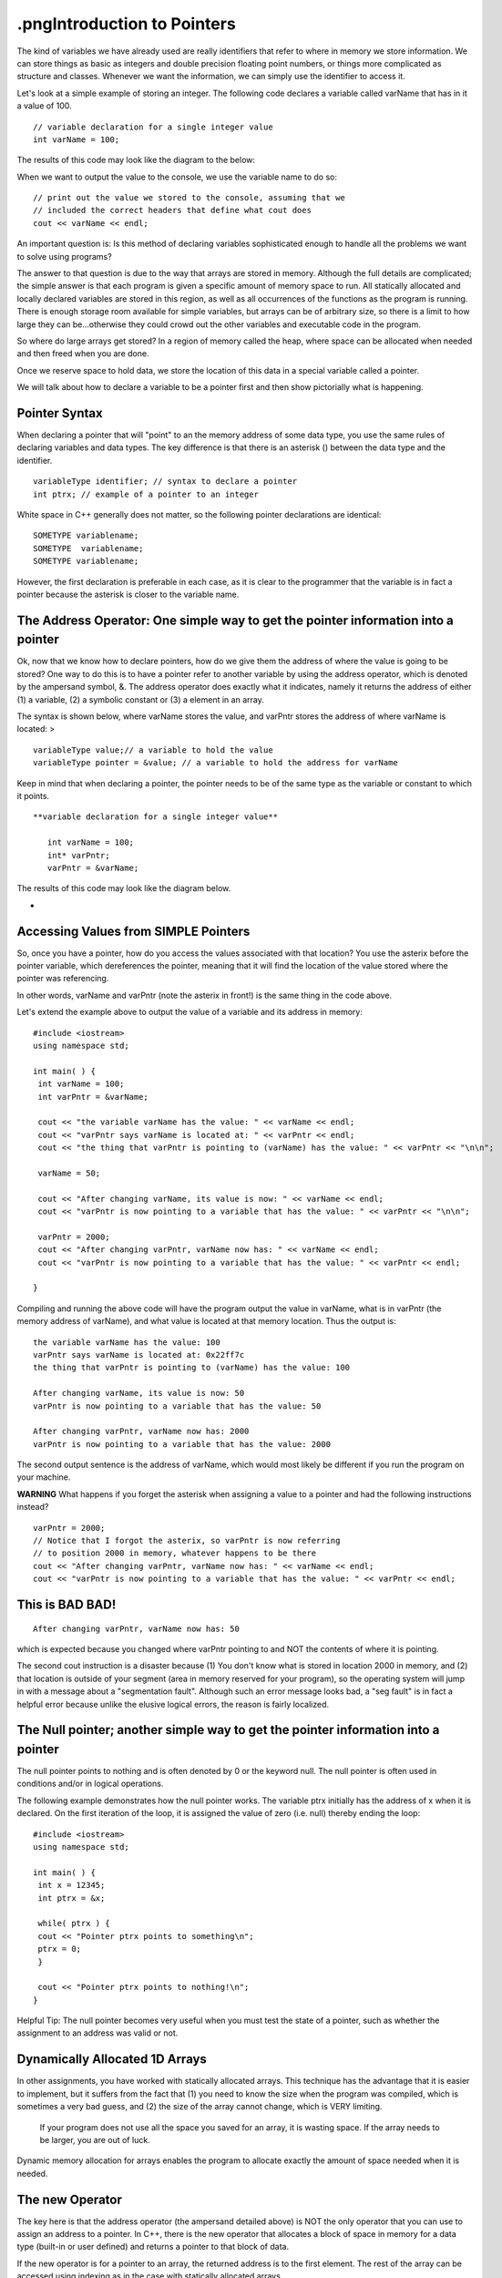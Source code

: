 .pngIntroduction to Pointers
========================

The kind of variables we have already used are really identifiers that refer to where in memory we store information. We can store things as basic as integers and double precision floating point numbers, or things more complicated as structure and classes. Whenever we want the information, we can simply use the identifier to access it.

Let's look at a simple example of storing an integer. The following code declares a variable called varName that has in it a value of 100.

::

    // variable declaration for a single integer value
    int varName = 100;


The results of this code may look like the diagram to the below:

|assign|

When we want to output the value to the console, we use the variable name to do so:

::

    // print out the value we stored to the console, assuming that we
    // included the correct headers that define what cout does
    cout << varName << endl;




An important question is: Is this method of declaring variables sophisticated enough to handle all the problems we want to solve using programs?

The answer to that question is due to the way that arrays are stored in memory. Although the full details are complicated; the simple answer is that each program is given a specific amount of memory space to run. All statically allocated and locally declared variables are stored in this region, as well as all occurrences of the functions as the program is running. There is enough storage room available for simple variables, but arrays can be of arbitrary size, so there is a limit to how large they can be...otherwise they could crowd out the other variables and executable code in the program.

So where do large arrays get stored? In a region of memory called the heap, where space can be allocated when needed and then freed when you are done.

Once we reserve space to hold data, we store the location of this data in a special variable called a pointer.

We will talk about how to declare a variable to be a pointer first and then show pictorially what is happening.

Pointer Syntax
--------------
When declaring a pointer that will "point" to an the memory address of some data type, you use the same rules of declaring variables and data types. The key difference is that there is an asterisk () between the data type and the identifier.

::

    variableType identifier; // syntax to declare a pointer
    int ptrx; // example of a pointer to an integer




White space in C++ generally does not matter, so the following pointer declarations are identical:

::

    SOMETYPE variablename;
    SOMETYPE  variablename;
    SOMETYPE variablename;




However, the first declaration is preferable in each case, as it is clear to the programmer that the variable is in fact a pointer because the asterisk is closer to the variable name.



The Address Operator: One simple way to get the pointer information into a pointer
----------------------------------------------------------------------------------

Ok, now that we know how to declare pointers, how do we give them the address of where the value is going to be stored? One way to do this is to have a pointer refer to another variable by using the address operator, which is denoted by the ampersand symbol, &. The address operator does exactly what it indicates, namely it returns the address of either (1) a variable, (2) a symbolic constant or (3) a element in an array.

The syntax is shown below, where varName stores the value, and varPntr stores the address of where varName is located: >

::

    variableType value;// a variable to hold the value
    variableType pointer = &value; // a variable to hold the address for varName



Keep in mind that when declaring a pointer, the pointer needs to be of the same type as the variable or constant to which it points.

::

 **variable declaration for a single integer value**

    int varName = 100;
    int* varPntr;
    varPntr = &varName;



The results of this code may look like the diagram below.

|pointer|

*

Accessing Values from SIMPLE Pointers
-------------------------------------

So, once you have a pointer, how do you access the values associated with that location? You use the asterix before the pointer variable, which dereferences the pointer, meaning that it will find the location of the value stored where the pointer was referencing.

In other words, varName and varPntr (note the asterix in front!) is the same thing in the code above.

Let's extend the example above to output the value of a variable and its address in memory:

::

    #include <iostream>
    using namespace std;

    int main( ) {
     int varName = 100;
     int varPntr = &varName;

     cout << "the variable varName has the value: " << varName << endl;
     cout << "varPntr says varName is located at: " << varPntr << endl;
     cout << "the thing that varPntr is pointing to (varName) has the value: " << varPntr << "\n\n";

     varName = 50;

     cout << "After changing varName, its value is now: " << varName << endl;
     cout << "varPntr is now pointing to a variable that has the value: " << varPntr << "\n\n";

     varPntr = 2000;
     cout << "After changing varPntr, varName now has: " << varName << endl;
     cout << "varPntr is now pointing to a variable that has the value: " << varPntr << endl;

    }



Compiling and running the above code will have the program output the value in varName, what is in varPntr (the memory address of varName), and what value is located at that memory location. Thus the output is:

::

     the variable varName has the value: 100
     varPntr says varName is located at: 0x22ff7c
     the thing that varPntr is pointing to (varName) has the value: 100

     After changing varName, its value is now: 50
     varPntr is now pointing to a variable that has the value: 50

     After changing varPntr, varName now has: 2000
     varPntr is now pointing to a variable that has the value: 2000



The second output sentence is the address of varName, which would most likely be different if you run the program on your machine.

**WARNING** What happens if you forget the asterisk when assigning a value to a pointer and had the following instructions instead?

::

    varPntr = 2000;
    // Notice that I forgot the asterix, so varPntr is now referring
    // to position 2000 in memory, whatever happens to be there
    cout << "After changing varPntr, varName now has: " << varName << endl;
    cout << "varPntr is now pointing to a variable that has the value: " << varPntr << endl;



This is BAD BAD!
----------------

|badpointer|

::

    After changing varPntr, varName now has: 50



which is expected because you changed where varPntr pointing to and NOT the contents of where it is pointing.

The second cout instruction is a disaster because (1) You don't know what is stored in location 2000 in memory, and (2) that location is outside of your segment (area in memory reserved for your program), so the operating system will jump in with a message about a "segmentation fault". Although such an error message looks bad, a "seg fault" is in fact a helpful error because unlike the elusive logical errors, the reason is fairly localized.



The Null pointer; another simple way to get the pointer information into a pointer
----------------------------------------------------------------------------------

The null pointer points to nothing and is often denoted by 0 or the keyword null. The null pointer is often used in conditions and/or in logical operations.

The following example demonstrates how the null pointer works. The variable ptrx initially has the address of x when it is declared. On the first iteration of the loop, it is assigned the value of zero (i.e. null) thereby ending the loop:

::

    #include <iostream>
    using namespace std;

    int main( ) {
     int x = 12345;
     int ptrx = &x;

     while( ptrx ) {
     cout << "Pointer ptrx points to something\n";
     ptrx = 0;
     }

     cout << "Pointer ptrx points to nothing!\n";
    }




Helpful Tip: The null pointer becomes very useful when you must test the state of a pointer, such as whether the assignment to an address was valid or not.



Dynamically Allocated 1D Arrays
-------------------------------

In other assignments, you have worked with statically allocated arrays. This technique has the advantage that it is easier to implement, but it suffers from the fact that (1) you need to know the size when the program was compiled, which is sometimes a very bad guess, and (2) the size of the array cannot change, which is VERY limiting.

   If your program does not use all the space you saved for an array, it is wasting space.
   If the array needs to be larger, you are out of luck.

Dynamic memory allocation for arrays enables the program to allocate exactly the amount of space needed when it is needed.

The new Operator
----------------

The key here is that the address operator (the ampersand detailed above) is NOT the only operator that you can use to assign an address to a pointer. In C++, there is the new operator that allocates a block of space in memory for a data type (built-in or user defined) and returns a pointer to that block of data.

If the new operator is for a pointer to an array, the returned address is to the first element. The rest of the array can be accessed using indexing as in the case with statically allocated arrays.

Suppose you want to create an integer array of a size that is input from the user. A sample sequence of instructions could be as follows:

1.  Declare the array as a pointer with no initial address (also the variable to hold the number of elements). Note that the value in array is garbage and invalid:

::

    int array;
    int size;



2.  Get input from the user on the number of elements:

::

    cout << "Size? ";
    cin >> size;




3.  Use the new operator to create the array with size elements:

::

    array = new int[size];



If the new operator is successful, the value of array is not null. If, on the other hand, something went wrong, then array would have the value null.

A common way to check program execution is to include statements that see if allocation succeeds and warns the user or aborts the program when it fails:

::

    void worked() {
     int array = new int[size];
     if( array == NULL ) {
     cout << "new operator for array failed!\n";
     exit(1);
     }
    }




WARNING:

1.  The new operator finds an essentially arbitrary area in memory to hold the allocated array, so you cannot assume to know what the address is, even between two consecutive runs of the program!
2.  If you invoke the new operator twice on the same pointer variable without storing the value of the address on the first call, the block of data you allocated will be lost:

::

    array = new int[size]; // array now holds (0xADDRESS), the address of an array
    array = new int[size]; // array now holds (0xHEXNUM), a different address for the array



Pictorally, it looks like this:

First call to new

|oops1|

Second call to new

|oops2|

Once this happens, the block of memory starting at 0xADDRESS is "lost" because the reference to that address is gone. By the way, repeated errors like this (such as in a loop) will result in more and more of memory reserved and not used... too much can crash your machine!

Delete Operator
---------------

The natural counterpart to this allocation is "deallocation", where memory that was reserved for the variable is freed and allowed to be used by other programs if necessary. The delete operator is used in front of a pointer to free up the address in memory to which the pointer is pointing:

::

    delete array;



Why is the delete operator needed? Any allocation of memory needs to be properly deallocated or a phenomena called a **memory leak** may occur. When your program ends without deleting dynamically allocated variables, the computer still will think that the memory taken up by these variables is still used. Because your program is no longer running, however, this occupied space is used by no one, so it "leaked" and it lost. When you run your program again and it attempts to allocate space for variables, it will take space from the memory that is left.

If either the variable takes a lot of space or you run your program many times, it is possible run out of free space, again, crashing your computer.

Therefore, it is a good practice that every time you use the new operator in your program to allocated space for a variable, use the delete operator to free that memory before the program ends. POINTERS:

1.  The delete operator can be used to both "delete" a pointer to an address returned by a call to the new operator and to "delete" a null pointer. Depending on how the compiler was designed, trying to delete the pointer to the same address location more than once can result in a runtime error. This implementation protects the programmer from making a common mistake of telling the computer to "delete" something that does not exist.
2.  The new and delete operators do not have to be used in conjunction with each other within the same function or block of code. A good practice to start now is to define separate member functions of a class using dynamically allocated variables to perform these operations. The destructor of the class is a typical place to put the delete statements.



Dynamically Allocated 2D (or more dimension) Arrays
---------------------------------------------------

One way to dynamically allocate a two-dimensional array (often called a matrix) involves declaring a dynamically allocated array like above, but rather than having the array store integers, it stores pointers to other arrays.

Yeah, a mind-bender, is it not?

::

    int  variableName;
    // Declare a pointer that references an array of pointers.



To allocate space for this kind of structure, the first step is to declare and allocate the array that will eventually contain the pointers:

::

    int size = 100;

    int twoDArray = new int [size];



This code says "create an array of 100 spots to hold pointers to integers", and is pictorially shown below.

|double1|

 The next stage is to allocate space for each row, which requires a loop of some kind to iterate through the rows and allocate as necessary. Suppose you want each row to have 30 elements. The code can look like:

::

    for (int i=0; i<size; i++ ) {
     twoDArray[i] = new int[30];
    }



This code will create 100 individually allocated rows capable of storing 30 items and is pictorally shown below.

|double2|

Note that each row is allocated in a potentially great distance from the ones before or after it, which is a difficult concept to come to terms with initially.

### Deleting 2D Arrays

Deallocating matrices involves freeing up all the rows individually, followed by freeing up the array that holds the rows in the first place.

The code to delete the array allocated above is in a sense the opposite operation, in which each row array is deleted before the main one is:

::

    for (int i=0; i<size; i++ ) {
     delete twoDArray[i];
    }
    delete twoDArray[]; // now, delete the array of pointers



Accessing Array Elements
------------------------

Suppose that you wanted to output the contents of a dynamically allocated array. The syntax is identical to performing the same task on a static array. In the case of a 1D array, the code to output the contents may look like the following:

::

    // assuming that the array myArray has been allocated with size
    // elements and populated with values.
    for( int i=0; i<size; i++ );
     cout << myArray[i] << endl;
    }



Accessing the data in the matrix is exactly the same as with a statically allocated array. The code

::

    twoDArray[40][25] = 50;



essentially states to go to the 40th element in the first reference, which is a pointer, and then travel down the second pointer to the array itself in memory to find the 25th item in that array.

.. |assign| IMAGE:: images\Assign.png
.. |badpointer| IMAGE:: images\BadPointer.png
.. |double1| IMAGE:: images\doubleAllocStage1.png
.. |double2| IMAGE:: images\doubleAllocStage2.png
.. |oops1| IMAGE:: images\oops_Allocation1.png
.. |oops2| IMAGE:: images\oops_Allocation2.png
.. |pointer| IMAGE:: images\Pointer.png
